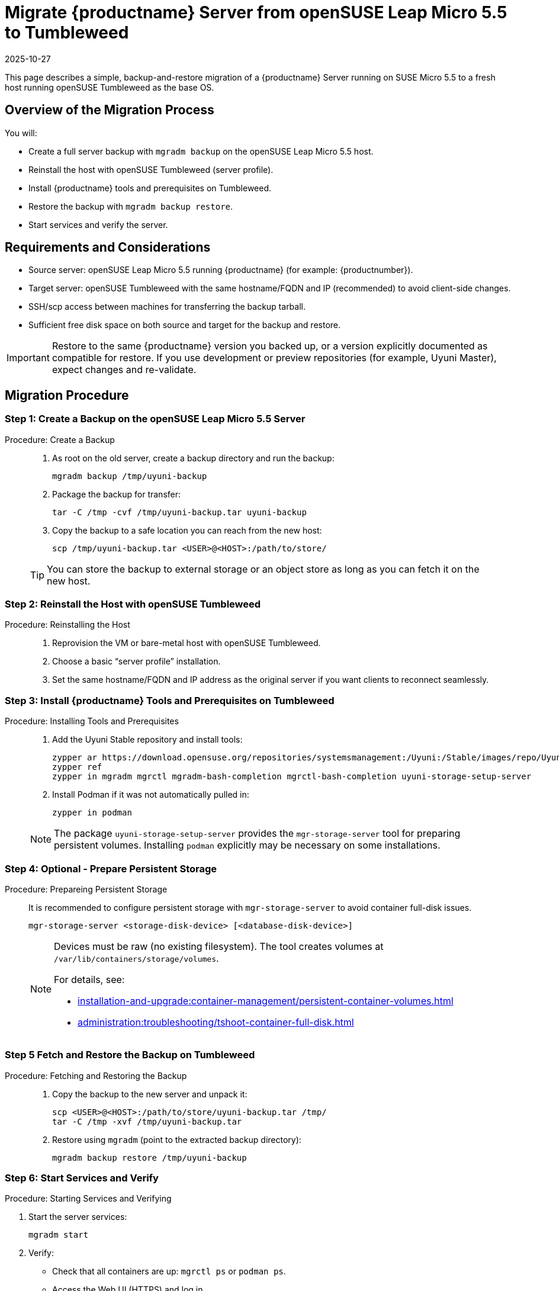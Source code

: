 = Migrate {productname} Server from openSUSE Leap Micro 5.5 to Tumbleweed
:revdate: 2025-10-27
:page-revdate: {revdate}
:description: This page describes how to migrate a {productname} Server running on SUSE Micro 5.5 to a fresh host running openSUSE Tumbleweed as the base OS.
ifeval::[{mlm-content} == true]

:noindex:
endif::[]

This page describes a simple, backup-and-restore migration of a {productname} Server running on SUSE Micro 5.5 to a fresh host running openSUSE Tumbleweed as the base OS.


== Overview of the Migration Process

You will:

* Create a full server backup with [command]``mgradm backup`` on the openSUSE Leap Micro 5.5 host.
* Reinstall the host with openSUSE Tumbleweed (server profile).
* Install {productname} tools and prerequisites on Tumbleweed.
* Restore the backup with [command]``mgradm backup restore``.
* Start services and verify the server.


== Requirements and Considerations

* Source server: openSUSE Leap Micro 5.5 running {productname} (for example: {productnumber}).
* Target server: openSUSE Tumbleweed with the same hostname/FQDN and IP (recommended) to avoid client-side changes.
* SSH/scp access between machines for transferring the backup tarball.
* Sufficient free disk space on both source and target for the backup and restore.

[IMPORTANT]
====
Restore to the same {productname} version you backed up, or a version explicitly documented as compatible for restore. If you use development or preview repositories (for example, Uyuni Master), expect changes and re-validate.
====

== Migration Procedure

=== Step 1: Create a Backup on the openSUSE Leap Micro 5.5 Server
.Procedure:  Create a Backup
[role="procedure"]
____
. As root on the old server, create a backup directory and run the backup:

+

[source,shell]
----
mgradm backup /tmp/uyuni-backup
----
. Package the backup for transfer:

+

[source,shell]
----
tar -C /tmp -cvf /tmp/uyuni-backup.tar uyuni-backup
----
. Copy the backup to a safe location you can reach from the new host:

+

[source,shell]
----
scp /tmp/uyuni-backup.tar <USER>@<HOST>:/path/to/store/
----

[TIP]
====
You can store the backup to external storage or an object store as long as you can fetch it on the new host.
====

____

=== Step 2: Reinstall the Host with openSUSE Tumbleweed
.Procedure: Reinstalling the Host
[role="procedure"]
____

. Reprovision the VM or bare-metal host with openSUSE Tumbleweed.
. Choose a basic “server profile” installation.
. Set the same hostname/FQDN and IP address as the original server if you want clients to reconnect seamlessly.

____

=== Step 3: Install {productname} Tools and Prerequisites on Tumbleweed

.Procedure: Installing Tools and Prerequisites
[role="procedure"]
____

. Add the Uyuni Stable repository and install tools:
+
[source,shell]
----
zypper ar https://download.opensuse.org/repositories/systemsmanagement:/Uyuni:/Stable/images/repo/Uyuni-Server-POOL-x86_64-Media1 uyuni-server-stable
zypper ref
zypper in mgradm mgrctl mgradm-bash-completion mgrctl-bash-completion uyuni-storage-setup-server
----
. Install Podman if it was not automatically pulled in:

+

[source,shell]
----
zypper in podman
----

[NOTE]
====
The package [package]``uyuni-storage-setup-server`` provides the [command]``mgr-storage-server`` tool for preparing persistent volumes. Installing [package]``podman`` explicitly may be necessary on some installations.
====

____

=== Step 4: Optional - Prepare Persistent Storage

.Procedure: Prepareing Persistent Storage
[role="procedure"]
____

It is recommended to configure persistent storage with [command]``mgr-storage-server`` to avoid container full-disk issues.

[source,shell]
----
mgr-storage-server <storage-disk-device> [<database-disk-device>]
----

[NOTE]
====
Devices must be raw (no existing filesystem). The tool creates volumes at [path]``/var/lib/containers/storage/volumes``.

For details, see:

* xref:installation-and-upgrade:container-management/persistent-container-volumes.adoc[]
* xref:administration:troubleshooting/tshoot-container-full-disk.adoc[]
====

____

=== Step 5 Fetch and Restore the Backup on Tumbleweed

.Procedure: Fetching and Restoring the Backup
[role="procedure"]
____

. Copy the backup to the new server and unpack it:

+

[source,shell]
----
scp <USER>@<HOST>:/path/to/store/uyuni-backup.tar /tmp/
tar -C /tmp -xvf /tmp/uyuni-backup.tar
----
. Restore using [command]``mgradm`` (point to the extracted backup directory):

+

[source,shell]
----
mgradm backup restore /tmp/uyuni-backup
----

____

=== Step 6: Start Services and Verify

.Procedure: Starting Services and Verifying

. Start the server services:

+

[source,shell]
----
mgradm start
----
. Verify:
** Check that all containers are up: [command]``mgrctl ps`` or [command]``podman ps``.
** Access the Web UI (HTTPS) and log in.
** Review logs for errors: [command]``mgrctl logs server`` and other components as needed.

___

== Notes and Troubleshooting

* If Podman wasn’t installed automatically, install it with [command]``zypper in podman`` and rerun the restore/start steps.
* Ensure the target host has the same time, hostname, and IP configuration expected by your setup (especially if clients exist).
* For large environments, ensure adequate disk throughput and space. The backup and restore can take a long time.

[IMPORTANT]
====
If the restore fails or the new system cannot start, you can still boot the original openSUSE Leap Micro 5.5 system and continue service. Keep the original VM/snapshots until you fully validate the new Tumbleweed-based server.
====

